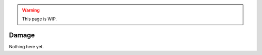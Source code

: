 .. warning::

  This page is WIP.

.. _vehicles-eff-damage:

#######
Damage
#######

Nothing here yet.
